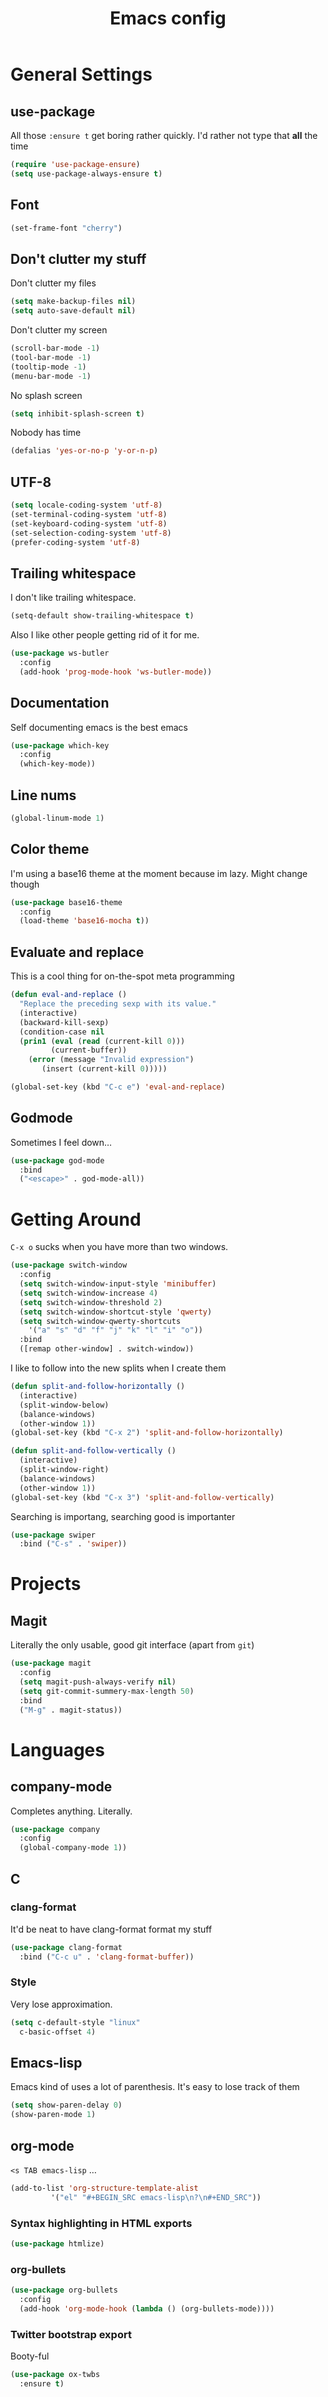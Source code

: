 #+TITLE: Emacs config

* General Settings

** use-package

All those =:ensure t= get boring rather quickly. I'd rather not type that *all* the time

#+BEGIN_SRC emacs-lisp
  (require 'use-package-ensure)
  (setq use-package-always-ensure t)
#+END_SRC

** Font

#+BEGIN_SRC emacs-lisp
  (set-frame-font "cherry")
#+END_SRC

** Don't clutter my stuff

Don't clutter my files

#+BEGIN_SRC emacs-lisp
  (setq make-backup-files nil)
  (setq auto-save-default nil)
#+END_SRC

Don't clutter my screen

#+BEGIN_SRC emacs-lisp
  (scroll-bar-mode -1)
  (tool-bar-mode -1)
  (tooltip-mode -1)
  (menu-bar-mode -1)
#+END_SRC

No splash screen

#+BEGIN_SRC emacs-lisp
  (setq inhibit-splash-screen t)
#+END_SRC

Nobody has time

#+BEGIN_SRC emacs-lisp
  (defalias 'yes-or-no-p 'y-or-n-p)
#+END_SRC

** UTF-8

#+BEGIN_SRC emacs-lisp
  (setq locale-coding-system 'utf-8)
  (set-terminal-coding-system 'utf-8)
  (set-keyboard-coding-system 'utf-8)
  (set-selection-coding-system 'utf-8)
  (prefer-coding-system 'utf-8)
#+END_SRC

** Trailing whitespace

I don't like trailing whitespace.

#+BEGIN_SRC emacs-lisp
  (setq-default show-trailing-whitespace t)
#+END_SRC

Also I like other people getting rid of it for me.

#+BEGIN_SRC emacs-lisp
  (use-package ws-butler
    :config
    (add-hook 'prog-mode-hook 'ws-butler-mode))
#+END_SRC

** Documentation

Self documenting emacs is the best emacs

#+BEGIN_SRC emacs-lisp
  (use-package which-key
    :config
    (which-key-mode))
#+END_SRC

** Line nums

#+BEGIN_SRC emacs-lisp
  (global-linum-mode 1)
#+END_SRC

** Color theme

I'm using a base16 theme at the moment because im lazy. Might change though

#+BEGIN_SRC emacs-lisp
  (use-package base16-theme
    :config
    (load-theme 'base16-mocha t))
#+END_SRC

** Evaluate and replace

This is a cool thing for on-the-spot meta programming

#+BEGIN_SRC emacs-lisp
  (defun eval-and-replace ()
    "Replace the preceding sexp with its value."
    (interactive)
    (backward-kill-sexp)
    (condition-case nil
	(prin1 (eval (read (current-kill 0)))
	       (current-buffer))
      (error (message "Invalid expression")
	     (insert (current-kill 0)))))

  (global-set-key (kbd "C-c e") 'eval-and-replace)
#+END_SRC

** Godmode

Sometimes I feel down...

#+BEGIN_SRC emacs-lisp
  (use-package god-mode
    :bind
    ("<escape>" . god-mode-all))
#+END_SRC

* Getting Around

=C-x o= sucks when you have more than two windows.

#+BEGIN_SRC emacs-lisp
  (use-package switch-window
    :config
    (setq switch-window-input-style 'minibuffer)
    (setq switch-window-increase 4)
    (setq switch-window-threshold 2)
    (setq switch-window-shortcut-style 'qwerty)
    (setq switch-window-qwerty-shortcuts
	  '("a" "s" "d" "f" "j" "k" "l" "i" "o"))
    :bind
    ([remap other-window] . switch-window))
#+END_SRC

I like to follow into the new splits when I create them

#+BEGIN_SRC emacs-lisp
  (defun split-and-follow-horizontally ()
    (interactive)
    (split-window-below)
    (balance-windows)
    (other-window 1))
  (global-set-key (kbd "C-x 2") 'split-and-follow-horizontally)

  (defun split-and-follow-vertically ()
    (interactive)
    (split-window-right)
    (balance-windows)
    (other-window 1))
  (global-set-key (kbd "C-x 3") 'split-and-follow-vertically)
#+END_SRC

Searching is importang, searching good is importanter

#+BEGIN_SRC emacs-lisp
  (use-package swiper
    :bind ("C-s" . 'swiper))
#+END_SRC

* Projects

** Magit

Literally the only usable, good git interface (apart from =git=)

#+BEGIN_SRC emacs-lisp
  (use-package magit
    :config
    (setq magit-push-always-verify nil)
    (setq git-commit-summery-max-length 50)
    :bind
    ("M-g" . magit-status))
#+END_SRC

* Languages

** company-mode

Completes anything. Literally.

#+BEGIN_SRC emacs-lisp
  (use-package company
    :config
    (global-company-mode 1))
#+END_SRC

** C

*** clang-format

It'd be neat to have clang-format format my stuff

#+BEGIN_SRC emacs-lisp
  (use-package clang-format
    :bind ("C-c u" . 'clang-format-buffer))
#+END_SRC

*** Style

Very lose approximation.

#+BEGIN_SRC emacs-lisp
  (setq c-default-style "linux"
	c-basic-offset 4)
#+END_SRC

** Emacs-lisp

Emacs kind of uses a lot of parenthesis. It's easy to lose track of them

#+BEGIN_SRC emacs-lisp
  (setq show-paren-delay 0)
  (show-paren-mode 1)
#+END_SRC

** org-mode

=<s TAB emacs-lisp= ...

#+BEGIN_SRC emacs-lisp
  (add-to-list 'org-structure-template-alist
	       '("el" "#+BEGIN_SRC emacs-lisp\n?\n#+END_SRC"))
#+END_SRC

*** Syntax highlighting in HTML exports

#+BEGIN_SRC emacs-lisp
  (use-package htmlize)
#+END_SRC

*** org-bullets

#+BEGIN_SRC emacs-lisp
  (use-package org-bullets
    :config
    (add-hook 'org-mode-hook (lambda () (org-bullets-mode))))
#+END_SRC

*** Twitter bootstrap export

Booty-ful

#+BEGIN_SRC emacs-lisp
  (use-package ox-twbs
    :ensure t)
#+END_SRC
